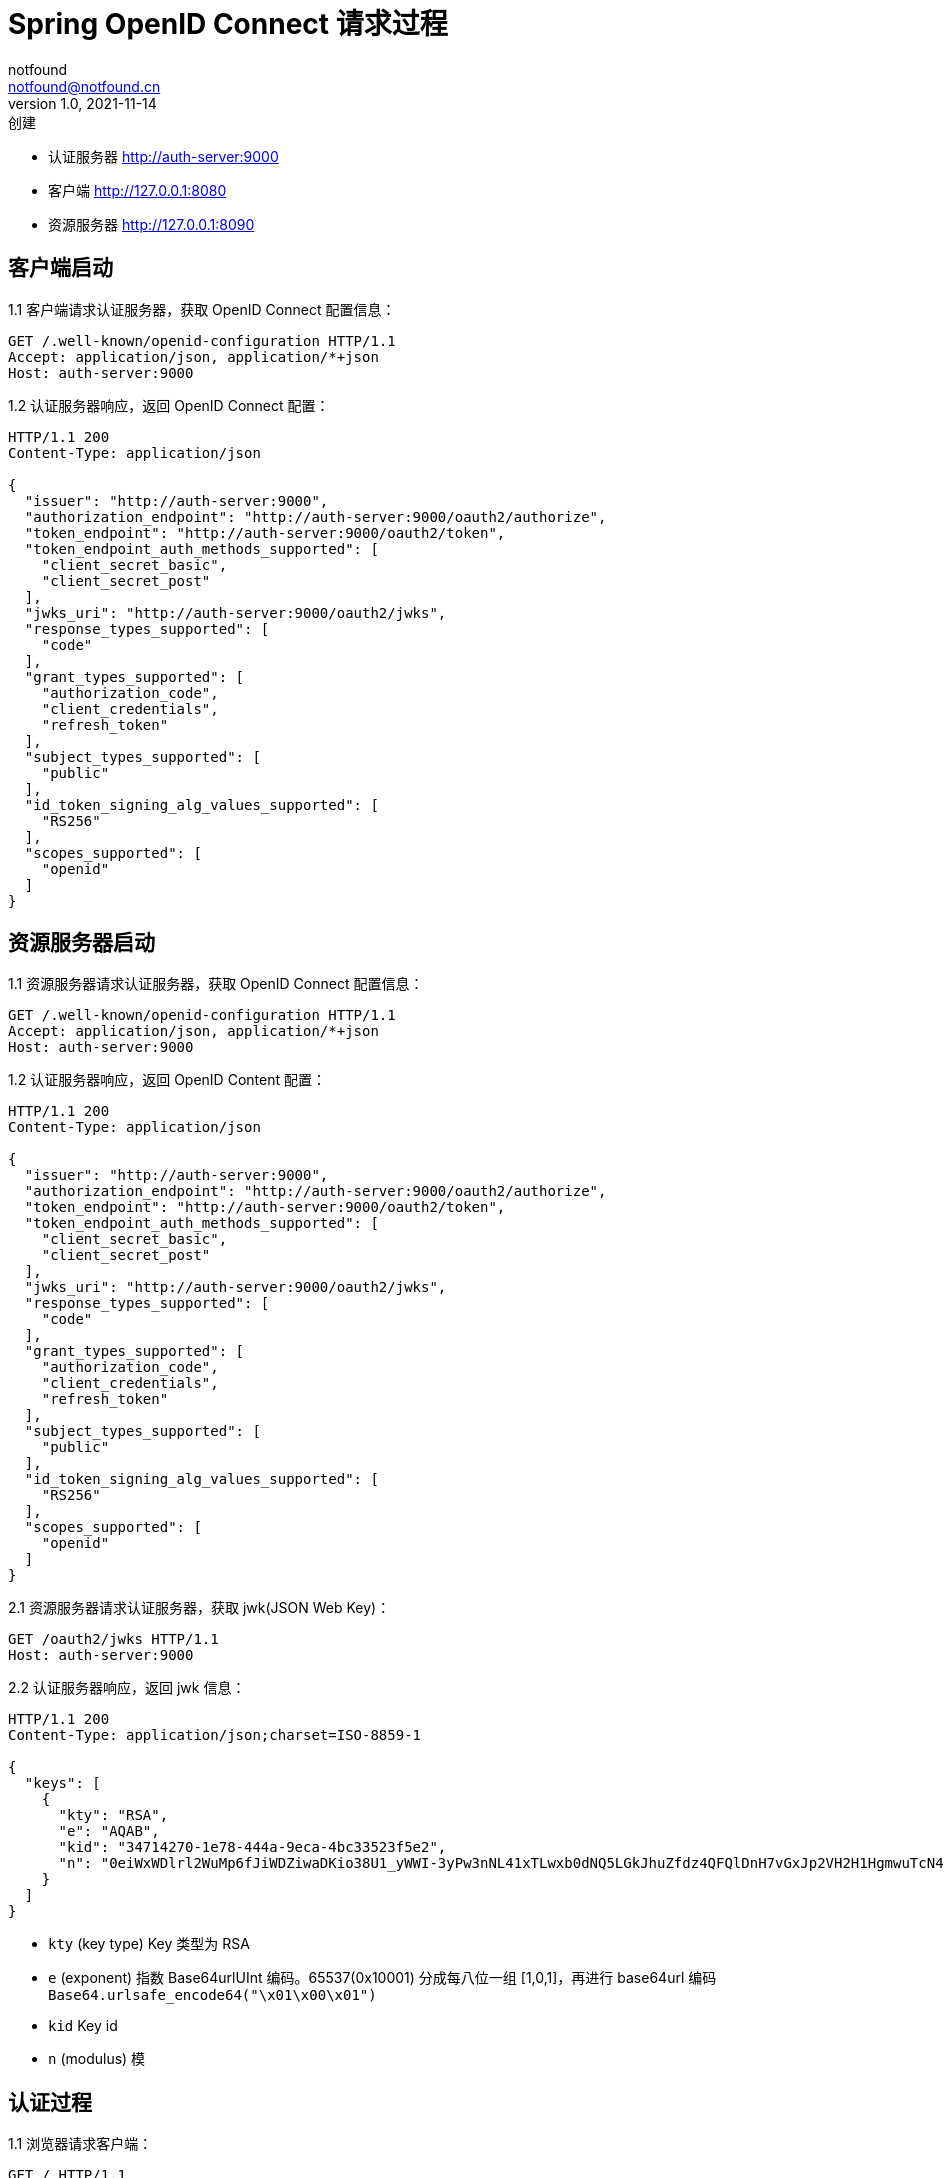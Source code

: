= Spring OpenID Connect 请求过程
notfound <notfound@notfound.cn>
1.0, 2021-11-14: 创建
:sectanchors:

:page-slug: spring-oauth2-process
:page-category: spring

* 认证服务器 http://auth-server:9000
* 客户端 http://127.0.0.1:8080
* 资源服务器 http://127.0.0.1:8090

== 客户端启动

1.1 客户端请求认证服务器，获取 OpenID Connect 配置信息：

[source,http]
----
GET /.well-known/openid-configuration HTTP/1.1
Accept: application/json, application/*+json
Host: auth-server:9000
----

1.2 认证服务器响应，返回 OpenID Connect 配置：

[source,text]
----
HTTP/1.1 200 
Content-Type: application/json

{
  "issuer": "http://auth-server:9000",
  "authorization_endpoint": "http://auth-server:9000/oauth2/authorize",
  "token_endpoint": "http://auth-server:9000/oauth2/token",
  "token_endpoint_auth_methods_supported": [
    "client_secret_basic",
    "client_secret_post"
  ],
  "jwks_uri": "http://auth-server:9000/oauth2/jwks",
  "response_types_supported": [
    "code"
  ],
  "grant_types_supported": [
    "authorization_code",
    "client_credentials",
    "refresh_token"
  ],
  "subject_types_supported": [
    "public"
  ],
  "id_token_signing_alg_values_supported": [
    "RS256"
  ],
  "scopes_supported": [
    "openid"
  ]
}
----

== 资源服务器启动

1.1 资源服务器请求认证服务器，获取 OpenID Connect 配置信息：

[source,http]
----
GET /.well-known/openid-configuration HTTP/1.1
Accept: application/json, application/*+json
Host: auth-server:9000
----

1.2 认证服务器响应，返回 OpenID Content 配置：

[source,text]
----
HTTP/1.1 200 
Content-Type: application/json

{
  "issuer": "http://auth-server:9000",
  "authorization_endpoint": "http://auth-server:9000/oauth2/authorize",
  "token_endpoint": "http://auth-server:9000/oauth2/token",
  "token_endpoint_auth_methods_supported": [
    "client_secret_basic",
    "client_secret_post"
  ],
  "jwks_uri": "http://auth-server:9000/oauth2/jwks",
  "response_types_supported": [
    "code"
  ],
  "grant_types_supported": [
    "authorization_code",
    "client_credentials",
    "refresh_token"
  ],
  "subject_types_supported": [
    "public"
  ],
  "id_token_signing_alg_values_supported": [
    "RS256"
  ],
  "scopes_supported": [
    "openid"
  ]
}
----

2.1 资源服务器请求认证服务器，获取 jwk(JSON Web Key)：

[source,http]
----
GET /oauth2/jwks HTTP/1.1
Host: auth-server:9000
----

2.2 认证服务器响应，返回 jwk 信息：

[source,text]
----
HTTP/1.1 200 
Content-Type: application/json;charset=ISO-8859-1

{
  "keys": [
    {
      "kty": "RSA",
      "e": "AQAB",
      "kid": "34714270-1e78-444a-9eca-4bc33523f5e2",
      "n": "0eiWxWDlrl2WuMp6fJiWDZiwaDKio38U1_yWWI-3yPw3nNL41xTLwxb0dNQ5LGkJhuZfdz4QFQlDnH7vGxJp2VH2H1HgmwuTcN4kIExVxP9Br1e93DIruWCnTXD_CP4S-SQ39_JtsvEpJ5VO4we2KmaN9TX0RUpUlGW5kQyDbpltKo-CwUR9rGfzgR0AxEQ1MWyGaWHyJ-KH3pmQbCRzqkU00zFa1W0NHiXSGzbTmoTuLUlS11EUz8RpK-fVTPdEE2QknLkj25PfmeLFTa6Ql6MNBUWCIQ0B8x4thOHJacs3GgkOs3DZandIUEzr71oRXWPnZqe3JYBIyNUfgVdSZw"
    }
  ]
}
----

* `kty` (key type) Key 类型为 RSA
* `e` (exponent) 指数 Base64urlUInt 编码。65537(0x10001) 分成每八位一组 [1,0,1]，再进行 base64url 编码 `Base64.urlsafe_encode64("\x01\x00\x01")`
* `kid` Key id
* `n` (modulus) 模

== 认证过程

1.1 浏览器请求客户端：

[source,http]
----
GET / HTTP/1.1
Host: 127.0.0.1:8080
----

1.2 客户端响应。当前未认证，要求浏览器重定向到客户端认证端点：

[source,text]
----
HTTP/1.1 302 
Set-Cookie: JSESSIONID=397EF385FF26BB3E552A048CB1DCB04E; Path=/; HttpOnly
Location: http://127.0.0.1:8080/oauth2/authorization/messaging-client-oidc
----

2.1 浏览器访问客户端认证端点：

[source,http]
----
GET /oauth2/authorization/messaging-client-oidc HTTP/1.1
Host: 127.0.0.1:8080
Cookie: JSESSIONID=397EF385FF26BB3E552A048CB1DCB04E
----

2.2 客户端响应，要求浏览器携带参数重定向到认证服务器：

[source,text]
----
HTTP/1.1 302 
Location: http://auth-server:9000/oauth2/authorize?
  response_type=code&
  client_id=messaging-client&
  scope=openid&
  state=IkcKi7_mUAE3cecByi6irNz9_Vnn0tKt9XgkflNOrN4%3D&
  redirect_uri=http://127.0.0.1:8080/login/oauth2/code/messaging-client-oidc&
  nonce=23Bmm-8v6xnn2QI2DL9FEfxBQPpaFlfMo8obYcMrSxk
----

* `response_type` 为 `code` 授权码模式
* `client_id` 当前 client 的 id
* `scope` 为 `openid`，身份认证
* `state` 状态码，用于跨站保护，防止暴力搜索客户端有效的授权码
* `redirect_uri` 重定向 URI
* `nonce` 随机数，防止重放攻击

3.1 浏览器携带参数访问认证服务器：

[source,http]
----
GET /oauth2/authorize?response_type=code&client_id=messaging-client&scope=openid&state=IkcKi7_mUAE3cecByi6irNz9_Vnn0tKt9XgkflNOrN4%3D&redirect_uri=http://127.0.0.1:8080/login/oauth2/code/messaging-client-oidc&nonce=23Bmm-8v6xnn2QI2DL9FEfxBQPpaFlfMo8obYcMrSxk HTTP/1.1
Host: auth-server:9000
User-Agent: Mozilla/5.0
Cookie: JSESSIONID=39A32337C6E044BA18F7E3E7B670CD2D
----

3.2 认证通过，认证服务器响应，要求浏览器携带授权码和状态码重定向到客户端：

[source,text]
----
HTTP/1.1 302 
Location: http://127.0.0.1:8080/login/oauth2/code/messaging-client-oidc?
  code=ywHSK_g_PqqRqKLQh0UKogrQrrmUJFlLz5zDHeeWFJ5KrBv5QhLiqONhPKGzbSMeWWQt7bCf-yj9uvzibyu0rVwvQR_s4k-VzDIBwD5PwOTu3d8jLehxS1_L2vlRrWgu&
  state=IkcKi7_mUAE3cecByi6irNz9_Vnn0tKt9XgkflNOrN4%3D
----

* `code` 授权码
* `state` 状态码，原样返回

4.1 浏览器携带授权码和状态码请求客户端：

[source,http]
----
GET /login/oauth2/code/messaging-client-oidc?code=ywHSK_g_PqqRqKLQh0UKogrQrrmUJFlLz5zDHeeWFJ5KrBv5QhLiqONhPKGzbSMeWWQt7bCf-yj9uvzibyu0rVwvQR_s4k-VzDIBwD5PwOTu3d8jLehxS1_L2vlRrWgu&state=IkcKi7_mUAE3cecByi6irNz9_Vnn0tKt9XgkflNOrN4%3D HTTP/1.1
Host: 127.0.0.1:8080
Cookie: JSESSIONID=397EF385FF26BB3E552A048CB1DCB04E
----

4.1.1 客户端使用授权码请求认证服务器：

[source,http]
----
POST /oauth2/token HTTP/1.1
Accept: application/json;charset=UTF-8
Content-Type: application/x-www-form-urlencoded;charset=UTF-8
Authorization: Basic bWVzc2FnaW5nLWNsaWVudDpzZWNyZXQ=
User-Agent: Java/11.0.13
Host: auth-server:9000

grant_type=authorization_code&
code=ywHSK_g_PqqRqKLQh0UKogrQrrmUJFlLz5zDHeeWFJ5KrBv5QhLiqONhPKGzbSMeWWQt7bCf-yj9uvzibyu0rVwvQR_s4k-VzDIBwD5PwOTu3d8jLehxS1_L2vlRrWgu&
redirect_uri=http%3A%2F%2F127.0.0.1%3A8080%2Flogin%2Foauth2%2Fcode%2Fmessaging-client-oidc
----

* `Authorization` 为 `base64(client-id:client-secret)` 用于客户端的认证
* `grant_type` `authorization_code` 授权码模式
* `code` 授权码
* `redirect_uri` 仅用于验证，要求与注册的客户端重定向 URI 一致

4.1.2 认证服务器响应，返回访问令牌：

[source,text]
----
HTTP/1.1 200 
Set-Cookie: JSESSIONID=F9937A6ECF3F2E6EE885C81265A92754; Path=/; HttpOnly

{
  "access_token": "eyJraWQiOiI5OTQyMTFiYi05YzIzLTQyY2MtYThlYy1jMjI0YzE5NGE4ZWUiLCJhbGciOiJSUzI1NiJ9.eyJzdWIiOiJ1c2VyIiwiYXVkIjoibWVzc2FnaW5nLWNsaWVudCIsIm5iZiI6MTYzNjg4MTExNCwic2NvcGUiOlsib3BlbmlkIl0sImlzcyI6Imh0dHA6XC9cL2F1dGgtc2VydmVyOjkwMDAiLCJleHAiOjE2MzY4ODE0MTQsImlhdCI6MTYzNjg4MTExNH0.tSgV4Ng2e07f3DnMd3SOEflyS57JtpssFb0_0kWn1ZxBHSp0hU6dninjQgJ2w0lrHmD10K32THqPR7WcFfjvb1tWFKFaLRUGyuuBTnjnc_dMaoJqfdbtwZriW_-gHOs_vLAKo6QbXM9d9FnQ2ugLtzYiBru2ls1qjN6BWBeHaQv04lr-XaPHFL01Sm92mURg0XaxzQ0sjjWLZUjWtnSYjCojXLdA9Z_wlA97xWhZCpdWR33pv3ACosxDyc3ZL69Rs1Jbrcyi1HcN8G8-RUpLoBJJTOGKZ0HI1AV3YVlpxqG07z6gxXV2Iqp4v-d1KYdkQvgoxDTfRgu-CUmAeGVfgQ",
  "refresh_token": "TRkqpUbOm7cGH23VTxBq1eaOXyz9089pNbhVspuMQIZb8_byYgzr6Amc8HZK_PsFkpgJ9MseyMfO45vWDjq0ciTFIovQZ4MvjQDWHXfmKot7f6MN0xtA7rDkbEd6pjTA",
  "scope": "openid",
  "id_token": "eyJraWQiOiI5OTQyMTFiYi05YzIzLTQyY2MtYThlYy1jMjI0YzE5NGE4ZWUiLCJhbGciOiJSUzI1NiJ9.eyJzdWIiOiJ1c2VyIiwiYXVkIjoibWVzc2FnaW5nLWNsaWVudCIsImF6cCI6Im1lc3NhZ2luZy1jbGllbnQiLCJpc3MiOiJodHRwOlwvXC9hdXRoLXNlcnZlcjo5MDAwIiwiZXhwIjoxNjM2ODgyOTE0LCJpYXQiOjE2MzY4ODExMTQsIm5vbmNlIjoiMjNCbW0tOHY2eG5uMlFJMkRMOUZFZnhCUVBwYUZsZk1vOG9iWWNNclN4ayJ9.AmaVU49JU1ajktaRmcNXZqN7UhhyDVhAd7tIDF-WvzUjgQTSsEqe117hiAXI-ST-7mkdmVQoI5YBkm90FwEUgA_Me4d4TUl8eX5IWLoV9kJLGgYaD7_fCV4pjI9mBcBvy8tTj5ro-PGB82X7Cx-CQeD8dcGvw9WPujdES7fPEV4ZUFguEnUx4TAPJDWgbaQ4vcE8EYxhWj3feGJ_QysQZ0gOIiZGjq6rrOTB27Dm-0UX_bPbkE5y3V2nHDI1t-iqIrvwlFUO927-ULH0nDSJf6RcMFKlb6aJV4GaF5hR0g8AP88cxgspRjp1RjkUSGIQ1sm_vHV-wM1vdicQMkP9gg",
  "token_type": "Bearer",
  "expires_in": 299
}
----

* `access_token` 访问令牌, JWT 格式
* `refresh_token` 刷新令牌
* `scope` openid
* `id_token` 包含身份认证信息，JWT 格式
* `token_type` 令牌类型
* `expires_in` 过期时间 299 秒后过期

4.2 认证通过，客户端响应，要求浏览器重定向

[source,text]
----
HTTP/1.1 302 
Set-Cookie: JSESSIONID=47DFC20A3B3D54C4C6F4B5F1287EF663; Path=/; HttpOnly
Location: http://127.0.0.1:8080/
----

5.1 浏览器请求客户端

[source,http]
----
GET / HTTP/1.1
Host: 127.0.0.1:8080
Cookie: JSESSIONID=47DFC20A3B3D54C4C6F4B5F1287EF663
----

5.2 客户端响应

[source,text]
----
HTTP/1.1 200 

Hello, user
----

== 请求资源

1.1 客户端请求资源：

[source,http]
----
GET /messages HTTP/1.1
Authorization: Bearer eyJraWQiOiIzNDcxNDI3MC0xZTc4LTQ0NGEtOWVjYS00YmMzMzUyM2Y1ZTIiLCJhbGciOiJSUzI1NiJ9.eyJzdWIiOiJ1c2VyIiwiYXVkIjoibWVzc2FnaW5nLWNsaWVudCIsIm5iZiI6MTYzNzE1NTg2MSwic2NvcGUiOlsib3BlbmlkIl0sImlzcyI6Imh0dHA6XC9cL2F1dGgtc2VydmVyOjkwMDAiLCJleHAiOjE2MzcxNTYxNjEsImlhdCI6MTYzNzE1NTg2MX0.PfpiwdStUcuKdB5kAChWAzWaoSV_vmBaQyjUATsi-LPSZRAUu7vOVED5LrtLqHqqyfgM_GIR61RxCxwt3u3zGfEzhmqSIcMQRs-yZUc977zBPBZsT9zM0Wff1cP-tX7yhWRC8lBhcLHyYrDLXhTteg788WBXNBwXOrvUjTm9icSU_2rvm9YkQkxbfaxKrtxZ1sMMcFIMZlIpn2hjA5irYaLqoVnf4d_RlM5_H73kzt3VC12DUyulA4jCkqxqdyfdddmO6F8HrKKbMaDqLOmJfcztBsPG4HRappqKniFmSQevSUMj_cIUxS5HgQJE2Zi_2wHCG4jPpRXa1SR_LBhCRQ
Host: 127.0.0.1:8090
----

* `Authorization` 格式为 `Bearer TOKEN`

1.1.1 资源服务器请求认证服务器，获取 jwk：

[source,http]
----
GET /oauth2/jwks HTTP/1.1
Accept: application/json, application/jwk-set+json
Host: auth-server:9000
----

1.1.2 认证服务器响应 jwk 信息：

[source,text]
----
HTTP/1.1 200 

{
  "keys": [
    {
      "kty":"RSA",
      "e":"AQAB",
      "kid":"34714270-1e78-444a-9eca-4bc33523f5e2",
      "n":"0eiWxWDlrl2WuMp6fJiWDZiwaDKio38U1_yWWI-3yPw3nNL41xTLwxb0dNQ5LGkJhuZfdz4QFQlDnH7vGxJp2VH2H1HgmwuTcN4kIExVxP9Br1e93DIruWCnTXD_CP4S-SQ39_JtsvEpJ5VO4we2KmaN9TX0RUpUlGW5kQyDbpltKo-CwUR9rGfzgR0AxEQ1MWyGaWHyJ-KH3pmQbCRzqkU00zFa1W0NHiXSGzbTmoTuLUlS11EUz8RpK-fVTPdEE2QknLkj25PfmeLFTa6Ql6MNBUWCIQ0B8x4thOHJacs3GgkOs3DZandIUEzr71oRXWPnZqe3JYBIyNUfgVdSZw"
    }
  ]
}
----

1.2 认证通过，资源服务器响应：

[source,text]
----
HTTP/1.1 200 

["Message 1","Message 2","Message 3"]
----

== JWT

JWT 格式 `header.payload.signature`

=== Access Token

[source,text]
----
"access_token": "eyJraWQiOiI5OTQyMTFiYi05YzIzLTQyY2MtYThlYy1jMjI0YzE5NGE4ZWUiLCJhbGciOiJSUzI1NiJ9
  .eyJzdWIiOiJ1c2VyIiwiYXVkIjoibWVzc2FnaW5nLWNsaWVudCIsIm5iZiI6MTYzNjg4MTExNCwic2NvcGUiOlsib3BlbmlkIl0sImlzcyI6Imh0dHA6XC9cL2F1dGgtc2VydmVyOjkwMDAiLCJleHAiOjE2MzY4ODE0MTQsImlhdCI6MTYzNjg4MTExNH0
  .tSgV4Ng2e07f3DnMd3SOEflyS57JtpssFb0_0kWn1ZxBHSp0hU6dninjQgJ2w0lrHmD10K32THqPR7WcFfjvb1tWFKFaLRUGyuuBTnjnc_dMaoJqfdbtwZriW_-gHOs_vLAKo6QbXM9d9FnQ2ugLtzYiBru2ls1qjN6BWBeHaQv04lr-XaPHFL01Sm92mURg0XaxzQ0sjjWLZUjWtnSYjCojXLdA9Z_wlA97xWhZCpdWR33pv3ACosxDyc3ZL69Rs1Jbrcyi1HcN8G8-RUpLoBJJTOGKZ0HI1AV3YVlpxqG07z6gxXV2Iqp4v-d1KYdkQvgoxDTfRgu-CUmAeGVfgQ"
----

* 第一部分 `Base64.decode64(access_token.split('.')[0])`
+
[source,json]
----
{
  "kid": "994211bb-9c23-42cc-a8ec-c224c194a8ee",
  "alg": "RS256"
}
----
** `kid` key id
** `alg` 签名算法

=== ID Token

[source,text]
----
"id_token": "eyJraWQiOiI5OTQyMTFiYi05YzIzLTQyY2MtYThlYy1jMjI0YzE5NGE4ZWUiLCJhbGciOiJSUzI1NiJ9
  .eyJzdWIiOiJ1c2VyIiwiYXVkIjoibWVzc2FnaW5nLWNsaWVudCIsImF6cCI6Im1lc3NhZ2luZy1jbGllbnQiLCJpc3MiOiJodHRwOlwvXC9hdXRoLXNlcnZlcjo5MDAwIiwiZXhwIjoxNjM2ODgyOTE0LCJpYXQiOjE2MzY4ODExMTQsIm5vbmNlIjoiMjNCbW0tOHY2eG5uMlFJMkRMOUZFZnhCUVBwYUZsZk1vOG9iWWNNclN4ayJ9
  .AmaVU49JU1ajktaRmcNXZqN7UhhyDVhAd7tIDF-WvzUjgQTSsEqe117hiAXI-ST-7mkdmVQoI5YBkm90FwEUgA_Me4d4TUl8eX5IWLoV9kJLGgYaD7_fCV4pjI9mBcBvy8tTj5ro-PGB82X7Cx-CQeD8dcGvw9WPujdES7fPEV4ZUFguEnUx4TAPJDWgbaQ4vcE8EYxhWj3feGJ_QysQZ0gOIiZGjq6rrOTB27Dm-0UX_bPbkE5y3V2nHDI1t-iqIrvwlFUO927-ULH0nDSJf6RcMFKlb6aJV4GaF5hR0g8AP88cxgspRjp1RjkUSGIQ1sm_vHV-wM1vdicQMkP9gg"
----

* 第一部分 `Base64.decode64 id_token.split('.')[0]`
+
[source,json]
----
{
  "kid": "994211bb-9c23-42cc-a8ec-c224c194a8ee",
  "alg": "RS256"
}
----
** `kid` key id
** `alg` 签名算法
* 第二部分 `Base64.decode64 id_token.split('.')[1]`
+
[source,json]
----
{
  "sub": "user",
  "aud": "messaging-client",
  "azp": "messaging-client",
  "iss": "http:\/\/auth-server:9000",
  "exp": 1636882914,
  "iat": 1636881114,
  "nonce":"23Bmm-8v6xnn2QI2DL9FEfxBQPpaFlfMo8obYcMrSxk"
}
----
** `sub(subject)` 令牌的主体。令牌是关于谁的
** `aud(audience)` 令牌的受众。令牌的接受者
** `azp(authorized party)`
** `iss(issuer)` 令牌的颁发者
** `exp(expiration time)` 令牌过期时间戳
** `iat(issued at)` 令牌颁发时间戳
** `nonce` 随机数
* 第三部分为签名信息

== 参考

* https://github.com/spring-projects/spring-authorization-server/tree/0.2.0/samples/boot/oauth2-integration[示例来源，有改动]
* https://openid.net/specs/openid-connect-discovery-1_0.html
* https://datatracker.ietf.org/doc/html/rfc7518#section-6.3
